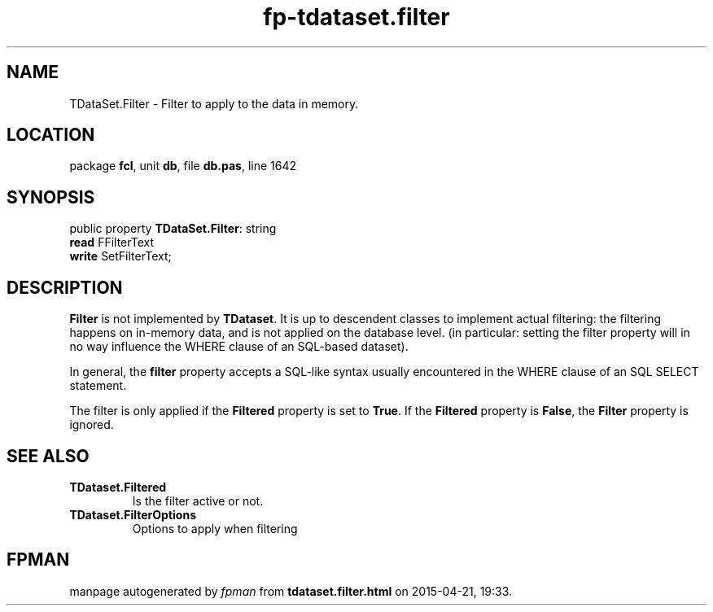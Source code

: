 .\" file autogenerated by fpman
.TH "fp-tdataset.filter" 3 "2014-03-14" "fpman" "Free Pascal Programmer's Manual"
.SH NAME
TDataSet.Filter - Filter to apply to the data in memory.
.SH LOCATION
package \fBfcl\fR, unit \fBdb\fR, file \fBdb.pas\fR, line 1642
.SH SYNOPSIS
public property \fBTDataSet.Filter\fR: string
  \fBread\fR FFilterText
  \fBwrite\fR SetFilterText;
.SH DESCRIPTION
\fBFilter\fR is not implemented by \fBTDataset\fR. It is up to descendent classes to implement actual filtering: the filtering happens on in-memory data, and is not applied on the database level. (in particular: setting the filter property will in no way influence the WHERE clause of an SQL-based dataset).

In general, the \fBfilter\fR property accepts a SQL-like syntax usually encountered in the WHERE clause of an SQL SELECT statement.

The filter is only applied if the \fBFiltered\fR property is set to \fBTrue\fR. If the \fBFiltered\fR property is \fBFalse\fR, the \fBFilter\fR property is ignored.


.SH SEE ALSO
.TP
.B TDataset.Filtered
Is the filter active or not.
.TP
.B TDataset.FilterOptions
Options to apply when filtering

.SH FPMAN
manpage autogenerated by \fIfpman\fR from \fBtdataset.filter.html\fR on 2015-04-21, 19:33.

